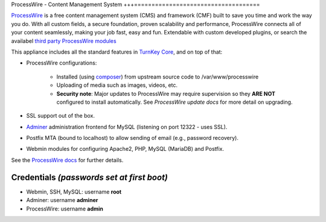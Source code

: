 ProcessWire - Content Management System
+++====================================

`ProcessWire`_ is a free content management system (CMS) and framework (CMF) 
built to save you time and work the way you do. With all custom fields, 
a secure foundation, proven scalability and performance, ProcessWire connects
all of your content seamlessly, making your job fast, easy and fun.
Extendable with custom developed plugins, or search the availabel `third party
ProcessWire modules`_

This appliance includes all the standard features in `TurnKey Core`_,
and on top of that:

- ProcessWire configurations:
   
   - Installed (using composer_) from upstream source code to /var/www/processwire
   - Uploading of media such as images, videos, etc.
   - **Security note**: Major updates to ProcessWire may require
     supervision so they **ARE NOT** configured to install automatically.
     See `ProcessWire update docs` for more detail on upgrading.
               
- SSL support out of the box.
- `Adminer`_ administration frontend for MySQL (listening on port
  12322 - uses SSL).
- Postfix MTA (bound to localhost) to allow sending of email (e.g.,
  password recovery).
- Webmin modules for configuring Apache2, PHP, MySQL (MariaDB) and Postfix.

See the `ProcessWire docs`_ for further details.

Credentials *(passwords set at first boot)*
-------------------------------------------

-  Webmin, SSH, MySQL: username **root**
-  Adminer: username **adminer**
-  ProcessWire: username **admin**

.. _ProcessWire: https://www.processwire.com
.. _TurnKey Core: https://www.turnkeylinux.org/core
.. _composer: https://getcomposer.org
.. _third party ProcessWire modules: https://www.processwire.com/modules/
.. _ProcessWire update docs: https://processwire.com/docs/start/install/upgrade/
.. _Adminer: https://www.adminer.org/
.. _ProcessWire docs: https://www.processwire.com/docs/
